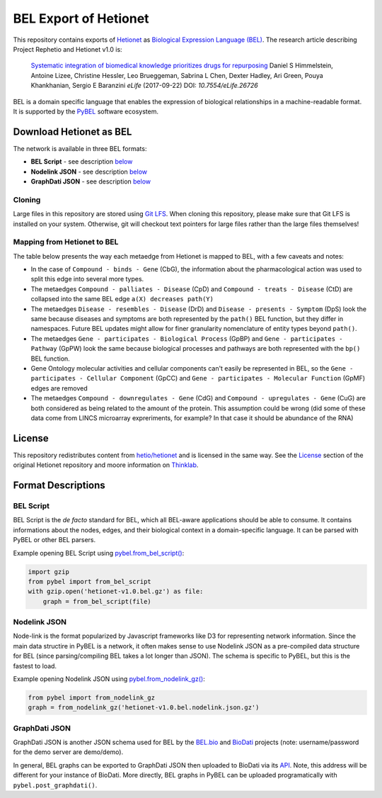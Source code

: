 BEL Export of Hetionet
======================
This repository contains exports of `Hetionet <https://github.com/hetio/hetionet>`_
as `Biological Expression Language (BEL) <http://bel.bio>`_. The research article describing
Project Rephetio and Hetionet v1.0 is:

  `Systematic integration of biomedical knowledge prioritizes drugs for repurposing <https://doi.org/10.7554/eLife.26726>`_
  Daniel S Himmelstein, Antoine Lizee, Christine Hessler, Leo Brueggeman, Sabrina L Chen, Dexter Hadley, Ari Green, Pouya Khankhanian, Sergio E Baranzini
  *eLife* (2017-09-22) DOI: `10.7554/eLife.26726`

BEL is a domain specific language that enables the expression of biological relationships
in a machine-readable format. It is supported by the `PyBEL <https://github.com/pybel/pybel>`_
software ecosystem.

Download Hetionet as BEL
------------------------
The network is available in three BEL formats:

- **BEL Script** - see description `below <https://github.com/pybel/hetionet-bel#bel-script>`_
- **Nodelink JSON** - see description `below <https://github.com/pybel/hetionet-bel#nodelink-json>`_
- **GraphDati JSON** - see description `below <https://github.com/pybel/hetionet-bel#graphdati-json>`_

Cloning
~~~~~~~
Large files in this repository are stored using `Git LFS <https://git-lfs.github.com/>`_.
When cloning this repository, please make sure that Git LFS is installed on your system.
Otherwise, git will checkout text pointers for large files rather than the large files
themselves!

Mapping from Hetionet to BEL
~~~~~~~~~~~~~~~~~~~~~~~~~~~~
The table below presents the way each metaedge from Hetionet is mapped to BEL, with a few caveats and notes:

- In the case of ``Compound - binds - Gene`` (CbG), the information about the
  pharmacological action was used to split this edge into several more types.
- The metaedges ``Compound - palliates - Disease`` (CpD) and ``Compound - treats - Disease`` (CtD)
  are collapsed into the same BEL edge ``a(X) decreases path(Y)``
- The metaedges ``Disease - resembles - Disease`` (DrD) and ``Disease - presents - Symptom`` (DpS) look the same
  because diseases and symptoms are both represented by the ``path()`` BEL function, but they differ
  in namespaces. Future BEL updates might allow for finer granularity nomenclature of entity types
  beyond ``path()``.
- The metaedges ``Gene - participates - Biological Process`` (GpBP) and ``Gene - participates - Pathway`` (GpPW)
  look the same because biological processes and pathways are both represented with the ``bp()`` BEL function.
- Gene Ontology molecular activities and cellular components can't easily be represented in BEL, so the
  ``Gene - participates - Cellular Component`` (GpCC) and ``Gene - participates - Molecular Function`` (GpMF)
  edges are removed
- The metaedges ``Compound - downregulates - Gene`` (CdG) and ``Compound - upregulates - Gene`` (CuG) are both
  considered as being related to the amount of the protein. This assumption could be wrong (did some of these data
  come from LINCS microarray expreriments, for example? In that case it should be abundance of the RNA)

+--------------------------------------------------+------+-------------------------------------------------------------------------------------------------------------------------+
| Hetionet Metaedge                                | Abbr | BEL Edge Example                                                                                                        |
+==================================================+======+=========================================================================================================================+
| Anatomy - downregulates - Gene                   | AdG  | r(ncbigene:153572 ! IRX2) negativeCorrelation pop(uberon:"UBERON:0001296" ! myometrium)                                 |
+--------------------------------------------------+------+-------------------------------------------------------------------------------------------------------------------------+
| Anatomy - expresses - Gene                       | AeG  | r(ncbigene:147184 ! TMEM99) correlation pop(uberon:"UBERON:0001831" ! "parotid gland")                                  |
+--------------------------------------------------+------+-------------------------------------------------------------------------------------------------------------------------+
| Anatomy - upregulates - Gene                     | AuG  | r(ncbigene:55327 ! LIN7C) positiveCorrelation pop(uberon:"UBERON:0002107" ! liver)                                      |
+--------------------------------------------------+------+-------------------------------------------------------------------------------------------------------------------------+
| Compound - binds - Gene                          | CbG  | p(ncbigene:64816 ! CYP3A43) partOf complex(a(drugbank:DB01058 ! Praziquantel), p(ncbigene:64816 ! CYP3A43))                              |
+--------------------------------------------------+------+-------------------------------------------------------------------------------------------------------------------------+
| Compound - binds - Gene                          | CbG  | a(drugbank:DB01058 ! Praziquantel) partOf complex(a(drugbank:DB01058 ! Praziquantel), p(ncbigene:64816 ! CYP3A43))      |
+--------------------------------------------------+------+-------------------------------------------------------------------------------------------------------------------------+
| Compound - binds - Gene (modulates)              | CbG  | a(drugbank:DB00674 ! Galantamine) regulates p(ncbigene:1143 ! CHRNB4)                                                   |
+--------------------------------------------------+------+-------------------------------------------------------------------------------------------------------------------------+
| Compound - binds - Gene (activates/agonist)      | CbG  | a(drugbank:DB01074 ! Perhexiline) decreases act(p(ncbigene:51116 ! MRPS2))                                              |
+--------------------------------------------------+------+-------------------------------------------------------------------------------------------------------------------------+
| Compound - binds - Gene (decativates/antagonist) | CbG  | a(drugbank:DB00694 ! Daunorubicin) directlyDecreases act(p(ncbigene:4363 ! ABCC1))                                      |
+--------------------------------------------------+------+-------------------------------------------------------------------------------------------------------------------------+
| Compound - binds - Gene (unknown mechanism)      | CbG  | a(drugbank:DB00122 ! Choline) directlyIncreases complex(a(drugbank:DB00122 ! Choline), p(ncbigene:57153 ! SLC44A2))     |
+--------------------------------------------------+------+-------------------------------------------------------------------------------------------------------------------------+
| Compound - binds - Gene (agonist)                | CbG  | a(drugbank:DB00553 ! Methoxsalen) increases act(p(ncbigene:5829 ! PXN))                                                 |
+--------------------------------------------------+------+-------------------------------------------------------------------------------------------------------------------------+
| Compound - binds - Gene (agonist)                | CbG  | a(drugbank:DB00497 ! Oxycodone) directlyIncreases act(p(ncbigene:4988 ! OPRM1))                                         |
+--------------------------------------------------+------+-------------------------------------------------------------------------------------------------------------------------+
| Compound - causes - Side Effect                  | CcSE | a(drugbank:DB00273 ! Topiramate) increases path(umls:C1142412 ! "Vasodilation procedure")                               |
+--------------------------------------------------+------+-------------------------------------------------------------------------------------------------------------------------+
| Compound - downregulates - Gene                  | CdG  | a(drugbank:DB00273 ! Topiramate) decreases p(X)                                                                         |
+--------------------------------------------------+------+-------------------------------------------------------------------------------------------------------------------------+
| Compound - palliates - Disease                   | CpD  | a(drugbank:DB00635 ! Prednisone) decreases path(doid:"DOID:6364" ! migraine)                                            |
+--------------------------------------------------+------+-------------------------------------------------------------------------------------------------------------------------+
| Compound - treats - Disease (same as palliates)  | CtD  | a(drugbank:DB00635 ! Prednisone) decreases path(doid:"DOID:6364" ! migraine)                                            |
+--------------------------------------------------+------+-------------------------------------------------------------------------------------------------------------------------+
| Compound - resembles - Compound                  | CrC  | a(drugbank:DB00936 ! "Salicylic acid") association a(drugbank:DB00627 ! Niacin)                                         |
+--------------------------------------------------+------+-------------------------------------------------------------------------------------------------------------------------+
| Compound - upregulates - Gene                    | CuG  | a(drugbank:DB00936 ! "Salicylic acid") increases p(X)                                                                   |
+--------------------------------------------------+------+-------------------------------------------------------------------------------------------------------------------------+
| Disease - associates - Gene                      | DaG  | p(ncbigene:348654 ! GEN1) association path(doid:"DOID:0050425" ! "restless legs syndrome")                              |
+--------------------------------------------------+------+-------------------------------------------------------------------------------------------------------------------------+
| Disease - downregulates - Gene                   | DdG  | r(ncbigene:2983 ! GUCY1B3) negativeCorrelation path(doid:"DOID:14330" ! "Parkinson's disease")                          |
+--------------------------------------------------+------+-------------------------------------------------------------------------------------------------------------------------+
| Disease - localizes - Anatomy                    | DlA  | pop(uberon:"UBERON:0001460" ! arm) association path(doid:"DOID:332" ! "amyotrophic lateral sclerosis")                  |
+--------------------------------------------------+------+-------------------------------------------------------------------------------------------------------------------------+
| Disease - presents - Symptom                     | DpS  | path(mesh:D003693 ! Delirium) association path(doid:"DOID:0050741" ! "alcohol dependence")                              |
+--------------------------------------------------+------+-------------------------------------------------------------------------------------------------------------------------+
| Disease - resembles - Disease                    | DrD  | path(doid:X) association path(doid:Y)                                                                                   |
+--------------------------------------------------+------+-------------------------------------------------------------------------------------------------------------------------+
| Disease - upregulates - Gene                     | DuG  | path(doid:"DOID:219" ! "colon cancer") positiveCorrelation r(ncbigene:29080 ! CCDC59)                                   |
+--------------------------------------------------+------+-------------------------------------------------------------------------------------------------------------------------+
| Gene - covaries - Gene                           | GcG  | r(ncbigene:162282 ! ANKFN1) correlation r(ncbigene:6098 ! ROS1)                                                         |
+--------------------------------------------------+------+-------------------------------------------------------------------------------------------------------------------------+
| Gene - interacts - Gene                          | GiG  | p(ncbigene:7416 ! VDAC1) directlyIncreases complex(p(ncbigene:8344 ! HIST1H2BE), p(ncbigene:7416 ! VDAC1))              |
+--------------------------------------------------+------+-------------------------------------------------------------------------------------------------------------------------+
| Gene - participates - Biological Process         | GpBP | p(ncbigene:9353 ! SLIT2) partOf bp(go:"GO:0051384" ! "response to glucocorticoid")                                      |
+--------------------------------------------------+------+-------------------------------------------------------------------------------------------------------------------------+
| Gene - participates - Cellular Component         | GpCC | N/A                                                                                                                     |
+--------------------------------------------------+------+-------------------------------------------------------------------------------------------------------------------------+
| Gene - participates - Molecular Function         | GpMF | N/A                                                                                                                     |
+--------------------------------------------------+------+-------------------------------------------------------------------------------------------------------------------------+
| Gene - participates - Pathway (same as BP)       | GpPW | p(ncbigene:9353 ! SLIT2) partOf bp(go:"GO:0051384" ! "response to glucocorticoid")                                      |
+--------------------------------------------------+------+-------------------------------------------------------------------------------------------------------------------------+
| Gene > regulates > Gene                          | Gr>G | p(ncbigene:356 ! FASLG) regulates p(ncbigene:1445 ! CSK)                                                                |
+--------------------------------------------------+------+-------------------------------------------------------------------------------------------------------------------------+
| Pharmacologic Class - includes - Compound        | PCiC | a(drugbank:DB00956 ! Hydrocodone) isA a(drugcentral:N0000000174 ! "Opioid Agonists")                                    |
+--------------------------------------------------+------+-------------------------------------------------------------------------------------------------------------------------+

License
-------
This repository redistributes content from `hetio/hetionet <https://github.com/hetio/hetionet>`_
and is licensed in the same way. See the `License <https://github.com/hetio/hetionet#license>`_
section of the original Hetionet repository and moore information
on `Thinklab <https://thinklab.com/discussion/integrating-resources-with-disparate-licensing-into-an-open-network/107>`_.

Format Descriptions
-------------------
BEL Script
~~~~~~~~~~
BEL Script is the *de facto* standard for BEL, which all BEL-aware applications should be able to consume.
It contains informations about the nodes, edges, and their biological context in a domain-specific language.
It can be parsed with PyBEL or other BEL parsers.

Example opening BEL Script using `pybel.from_bel_script() <https://pybel.readthedocs.io/en/latest/reference/io.html#pybel.from_bel_script>`_:

.. code-block:: python

    import gzip
    from pybel import from_bel_script
    with gzip.open('hetionet-v1.0.bel.gz') as file:
        graph = from_bel_script(file)

Nodelink JSON
~~~~~~~~~~~~~
Node-link is the format popularized by Javascript frameworks like D3 for representing network
information. Since the main data structire in PyBEL is a network, it often makes sense to use
Nodelink JSON as a pre-compiled data structure for BEL (since parsing/compiling BEL takes a
lot longer than JSON). The schema is specific to PyBEL, but this is the fastest to load.

Example opening Nodelink JSON using `pybel.from_nodelink_gz()
<https://pybel.readthedocs.io/en/latest/reference/io.html#pybel.from_nodelink_gz>`_:

.. code-block:: python

    from pybel import from_nodelink_gz
    graph = from_nodelink_gz('hetionet-v1.0.bel.nodelink.json.gz')

GraphDati JSON
~~~~~~~~~~~~~~
GraphDati JSON is another JSON schema used for BEL by the `BEL.bio <https://bel.bio/>`_
and `BioDati <https://studio.demo.biodati.com/home>`_ projects (note: username/password
for the demo server are demo/demo).

In general, BEL graphs can be exported to GraphDati JSON then uploaded to BioDati via its
`API <https://nanopubstore.demo.biodati.com>`_. Note, this address will be different for
your instance of BioDati. More directly, BEL graphs in PyBEL can be uploaded
programatically with ``pybel.post_graphdati()``.
